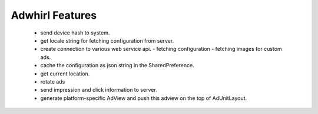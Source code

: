 Adwhirl Features
=================


 - send device hash to system.
 - get locale string for fetching configuration from server.
 - create connection to various web service api.
   - fetching configuration
   - fetching images for custom ads.

 - cache the configuration as json string in the SharedPreference.
 - get current location.
 - rotate ads
 - send impression and click information to server.

 - generate platform-specific AdView and push this adview on the top of AdUnitLayout.
